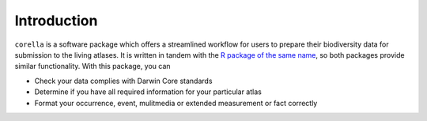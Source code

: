 .. _Introduction:

Introduction
=================================

``corella`` is a software package which offers a streamlined workflow 
for users to prepare their biodiversity data for submission to the 
living atlases. It is written in tandem with the 
`R package of the same name <corella.ala.org.au/R>`_, so both packages 
provide similar functionality.  With this package, you can

- Check your data complies with Darwin Core standards
- Determine if you have all required information for your particular atlas
- Format your occurrence, event, mulitmedia or extended measurement or fact correctly